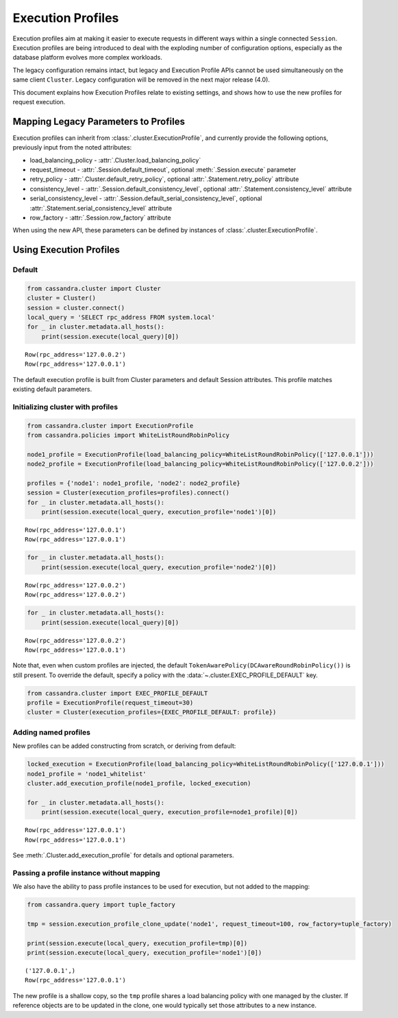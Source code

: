 Execution Profiles
==================

Execution profiles aim at making it easier to execute requests in different ways within
a single connected ``Session``. Execution profiles are being introduced to deal with the exploding number of
configuration options, especially as the database platform evolves more complex workloads.

The legacy configuration remains intact, but legacy and Execution Profile APIs
cannot be used simultaneously on the same client ``Cluster``. Legacy configuration
will be removed in the next major release (4.0).

This document explains how Execution Profiles relate to existing settings, and shows how to use the new profiles for
request execution.

Mapping Legacy Parameters to Profiles
-------------------------------------

Execution profiles can inherit from :class:`.cluster.ExecutionProfile`, and currently provide the following options,
previously input from the noted attributes:

- load_balancing_policy - :attr:`.Cluster.load_balancing_policy`
- request_timeout - :attr:`.Session.default_timeout`, optional :meth:`.Session.execute` parameter
- retry_policy - :attr:`.Cluster.default_retry_policy`, optional :attr:`.Statement.retry_policy` attribute
- consistency_level - :attr:`.Session.default_consistency_level`, optional :attr:`.Statement.consistency_level` attribute
- serial_consistency_level - :attr:`.Session.default_serial_consistency_level`, optional :attr:`.Statement.serial_consistency_level` attribute
- row_factory - :attr:`.Session.row_factory` attribute

When using the new API, these parameters can be defined by instances of :class:`.cluster.ExecutionProfile`.

Using Execution Profiles
------------------------
Default
~~~~~~~

.. code:: python

    from cassandra.cluster import Cluster
    cluster = Cluster()
    session = cluster.connect()
    local_query = 'SELECT rpc_address FROM system.local'
    for _ in cluster.metadata.all_hosts():
        print(session.execute(local_query)[0])


.. parsed-literal::

    Row(rpc_address='127.0.0.2')
    Row(rpc_address='127.0.0.1')


The default execution profile is built from Cluster parameters and default Session attributes. This profile matches existing default
parameters.

Initializing cluster with profiles
~~~~~~~~~~~~~~~~~~~~~~~~~~~~~~~~~~

.. code:: python

    from cassandra.cluster import ExecutionProfile
    from cassandra.policies import WhiteListRoundRobinPolicy

    node1_profile = ExecutionProfile(load_balancing_policy=WhiteListRoundRobinPolicy(['127.0.0.1']))
    node2_profile = ExecutionProfile(load_balancing_policy=WhiteListRoundRobinPolicy(['127.0.0.2']))

    profiles = {'node1': node1_profile, 'node2': node2_profile}
    session = Cluster(execution_profiles=profiles).connect()
    for _ in cluster.metadata.all_hosts():
        print(session.execute(local_query, execution_profile='node1')[0])


.. parsed-literal::

    Row(rpc_address='127.0.0.1')
    Row(rpc_address='127.0.0.1')


.. code:: python

    for _ in cluster.metadata.all_hosts():
        print(session.execute(local_query, execution_profile='node2')[0])


.. parsed-literal::

    Row(rpc_address='127.0.0.2')
    Row(rpc_address='127.0.0.2')


.. code:: python

    for _ in cluster.metadata.all_hosts():
        print(session.execute(local_query)[0])


.. parsed-literal::

    Row(rpc_address='127.0.0.2')
    Row(rpc_address='127.0.0.1')

Note that, even when custom profiles are injected, the default ``TokenAwarePolicy(DCAwareRoundRobinPolicy())`` is still
present. To override the default, specify a policy with the :data:`~.cluster.EXEC_PROFILE_DEFAULT` key.

.. code:: python

    from cassandra.cluster import EXEC_PROFILE_DEFAULT
    profile = ExecutionProfile(request_timeout=30)
    cluster = Cluster(execution_profiles={EXEC_PROFILE_DEFAULT: profile})


Adding named profiles
~~~~~~~~~~~~~~~~~~~~~

New profiles can be added constructing from scratch, or deriving from default:

.. code:: python

    locked_execution = ExecutionProfile(load_balancing_policy=WhiteListRoundRobinPolicy(['127.0.0.1']))
    node1_profile = 'node1_whitelist'
    cluster.add_execution_profile(node1_profile, locked_execution)

    for _ in cluster.metadata.all_hosts():
        print(session.execute(local_query, execution_profile=node1_profile)[0])


.. parsed-literal::

    Row(rpc_address='127.0.0.1')
    Row(rpc_address='127.0.0.1')

See :meth:`.Cluster.add_execution_profile` for details and optional parameters.

Passing a profile instance without mapping
~~~~~~~~~~~~~~~~~~~~~~~~~~~~~~~~~~~~~~~~~~

We also have the ability to pass profile instances to be used for execution, but not added to the mapping:

.. code:: python

    from cassandra.query import tuple_factory

    tmp = session.execution_profile_clone_update('node1', request_timeout=100, row_factory=tuple_factory)

    print(session.execute(local_query, execution_profile=tmp)[0])
    print(session.execute(local_query, execution_profile='node1')[0])

.. parsed-literal::

    ('127.0.0.1',)
    Row(rpc_address='127.0.0.1')

The new profile is a shallow copy, so the ``tmp`` profile shares a load balancing policy with one managed by the cluster.
If reference objects are to be updated in the clone, one would typically set those attributes to a new instance.
